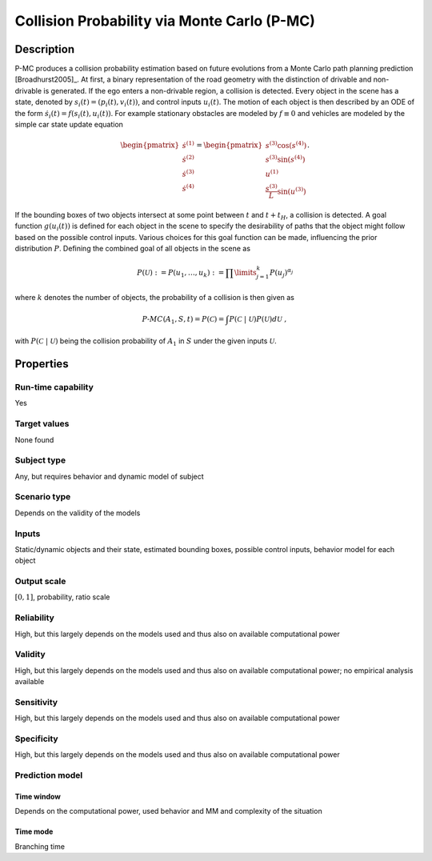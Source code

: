Collision Probability via Monte Carlo (P-MC)
============================================

Description
-----------

P-MC produces a collision probability estimation based on future evolutions from a Monte Carlo path planning prediction [Broadhurst2005]_.
At first, a binary representation of the road geometry with the distinction of drivable and non-drivable is generated.
If the ego enters a non-drivable region, a collision is detected. Every object in the scene has a state, denoted by :math:`s_i(t) = (p_i(t), v_i(t))`, and control inputs :math:`u_i(t)`.
The motion of each object is then described by an ODE of the form :math:`\dot s_i(t) = f(s_i(t), u_i(t))`.
For example stationary obstacles are modeled by :math:`f \equiv 0` and vehicles are modeled by the simple car state update equation

.. math::
	\begin{pmatrix}
		\dot s^{(1)} \\
		\dot s^{(2)} \\
		\dot s^{(3)} \\
		\dot s^{(4)}
	\end{pmatrix}
	=
	\begin{pmatrix}
		s^{(3)} \cos(s^{(4)}) \\
		s^{(3)} \sin(s^{(4)}) \\
		u^{(1)} \\
		\frac{s^{(3)}}{L} \sin(u^{(3)})
	\end{pmatrix}.

If the bounding boxes of two objects intersect at some point between :math:`t` and :math:`t+t_H`, a collision is detected.
A goal function :math:`g(u_i(t))` is defined for each object in the scene to specify the desirability of paths that the object might follow based on the possible control inputs.
Various choices for this goal function can be made, influencing the prior distribution :math:`P`.
Defining the combined goal of all objects in the scene as

.. math::
		P(\mathcal{U}) := P(u_1, \dots, u_k) := \prod\limits_{j=1}^k P(u_j)^{\alpha_j}

where :math:`k` denotes the number of objects, the probability of a collision is then given as


.. math::
		\mathit{P}\text{-}\mathit{MC}(A_1, S, t) = P(\mathcal{C}) = \int P(\mathcal{C}~|~\mathcal{U}) P(\mathcal{U}) d\mathcal{U}\ ,

with :math:`P(\mathcal{C}~|~\mathcal{U})` being the collision probability of :math:`A_1` in :math:`S` under the given inputs :math:`\mathcal{U}`.

Properties
----------

Run-time capability
~~~~~~~~~~~~~~~~~~~

Yes

Target values
~~~~~~~~~~~~~

None found

Subject type
~~~~~~~~~~~~

Any, but requires behavior and dynamic model of subject

Scenario type
~~~~~~~~~~~~~

Depends on the validity of the models

Inputs
~~~~~~

Static/dynamic objects and their state, estimated bounding boxes, possible control inputs, behavior model for each object

Output scale
~~~~~~~~~~~~

:math:`[0, 1]`, probability, ratio scale

Reliability
~~~~~~~~~~~

High, but this largely depends on the models used and thus also on available computational power

Validity
~~~~~~~~

High, but this largely depends on the models used and thus also on available computational power; no empirical analysis available

Sensitivity
~~~~~~~~~~~

High, but this largely depends on the models used and thus also on available computational power

Specificity
~~~~~~~~~~~

High, but this largely depends on the models used and thus also on available computational power

Prediction model
~~~~~~~~~~~~~~~~

Time window
^^^^^^^^^^^
Depends on the computational power, used behavior and MM and complexity of the situation

Time mode
^^^^^^^^^
Branching time
